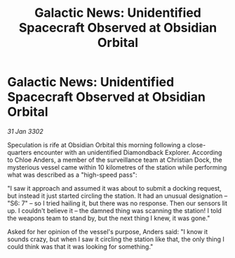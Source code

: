 :PROPERTIES:
:ID:       275bd9fd-dd78-404c-9ad6-d3812bfb7795
:END:
#+title: Galactic News: Unidentified Spacecraft Observed at Obsidian Orbital
#+filetags: :galnet:

* Galactic News: Unidentified Spacecraft Observed at Obsidian Orbital

/31 Jan 3302/

Speculation is rife at Obsidian Orbital this morning following a close-quarters encounter with an unidentified Diamondback Explorer. According to Chloe Anders, a member of the surveillance team at Christian Dock, the mysterious vessel came within 10 kilometres of the station while performing what was described as a "high-speed pass": 

"I saw it approach and assumed it was about to submit a docking request, but instead it just started circling the station. It had an unusual designation – "S6: 7" – so I tried hailing it, but there was no response. Then our sensors lit up. I couldn't believe it – the damned thing was scanning the station! I told the weapons team to stand by, but the next thing I knew, it was gone." 

Asked for her opinion of the vessel's purpose, Anders said: "I know it sounds crazy, but when I saw it circling the station like that, the only thing I could think was that it was looking for something."
